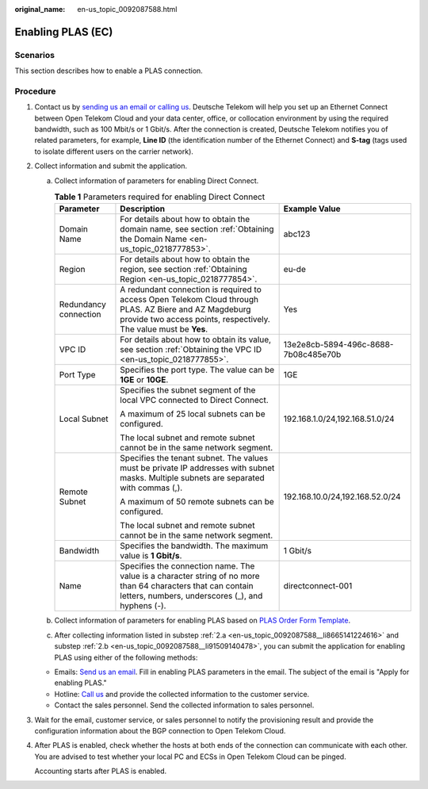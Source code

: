 :original_name: en-us_topic_0092087588.html

.. _en-us_topic_0092087588:

Enabling PLAS (EC)
==================

Scenarios
---------

This section describes how to enable a PLAS connection.

Procedure
---------

#. Contact us by `sending us an email or calling us <https://docs.otc.t-systems.com/en-us/public/learnmore.html>`__. Deutsche Telekom will help you set up an Ethernet Connect between Open Telekom Cloud and your data center, office, or collocation environment by using the required bandwidth, such as 100 Mbit/s or 1 Gbit/s. After the connection is created, Deutsche Telekom notifies you of related parameters, for example, **Line ID** (the identification number of the Ethernet Connect) and **S-tag** (tags used to isolate different users on the carrier network).

#. Collect information and submit the application.

   a. .. _en-us_topic_0092087588__li8665141224616:

      Collect information of parameters for enabling Direct Connect.

      .. table:: **Table 1** Parameters required for enabling Direct Connect

         +-----------------------+-----------------------------------------------------------------------------------------------------------------------------------------------------------------------------+--------------------------------------+
         | Parameter             | Description                                                                                                                                                                 | Example Value                        |
         +=======================+=============================================================================================================================================================================+======================================+
         | Domain Name           | For details about how to obtain the domain name, see section :ref:`Obtaining the Domain Name <en-us_topic_0218777853>`.                                                     | abc123                               |
         +-----------------------+-----------------------------------------------------------------------------------------------------------------------------------------------------------------------------+--------------------------------------+
         | Region                | For details about how to obtain the region, see section :ref:`Obtaining Region <en-us_topic_0218777854>`.                                                                   | eu-de                                |
         +-----------------------+-----------------------------------------------------------------------------------------------------------------------------------------------------------------------------+--------------------------------------+
         | Redundancy connection | A redundant connection is required to access Open Telekom Cloud through PLAS. AZ Biere and AZ Magdeburg provide two access points, respectively. The value must be **Yes**. | Yes                                  |
         +-----------------------+-----------------------------------------------------------------------------------------------------------------------------------------------------------------------------+--------------------------------------+
         | VPC ID                | For details about how to obtain its value, see section :ref:`Obtaining the VPC ID <en-us_topic_0218777855>`.                                                                | 13e2e8cb-5894-496c-8688-7b08c485e70b |
         +-----------------------+-----------------------------------------------------------------------------------------------------------------------------------------------------------------------------+--------------------------------------+
         | Port Type             | Specifies the port type. The value can be **1GE** or **10GE**.                                                                                                              | 1GE                                  |
         +-----------------------+-----------------------------------------------------------------------------------------------------------------------------------------------------------------------------+--------------------------------------+
         | Local Subnet          | Specifies the subnet segment of the local VPC connected to Direct Connect.                                                                                                  | 192.168.1.0/24,192.168.51.0/24       |
         |                       |                                                                                                                                                                             |                                      |
         |                       | A maximum of 25 local subnets can be configured.                                                                                                                            |                                      |
         |                       |                                                                                                                                                                             |                                      |
         |                       | The local subnet and remote subnet cannot be in the same network segment.                                                                                                   |                                      |
         +-----------------------+-----------------------------------------------------------------------------------------------------------------------------------------------------------------------------+--------------------------------------+
         | Remote Subnet         | Specifies the tenant subnet. The values must be private IP addresses with subnet masks. Multiple subnets are separated with commas (,).                                     | 192.168.10.0/24,192.168.52.0/24      |
         |                       |                                                                                                                                                                             |                                      |
         |                       | A maximum of 50 remote subnets can be configured.                                                                                                                           |                                      |
         |                       |                                                                                                                                                                             |                                      |
         |                       | The local subnet and remote subnet cannot be in the same network segment.                                                                                                   |                                      |
         +-----------------------+-----------------------------------------------------------------------------------------------------------------------------------------------------------------------------+--------------------------------------+
         | Bandwidth             | Specifies the bandwidth. The maximum value is **1 Gbit/s**.                                                                                                                 | 1 Gbit/s                             |
         +-----------------------+-----------------------------------------------------------------------------------------------------------------------------------------------------------------------------+--------------------------------------+
         | Name                  | Specifies the connection name. The value is a character string of no more than 64 characters that can contain letters, numbers, underscores (_), and hyphens (-).           | directconnect-001                    |
         +-----------------------+-----------------------------------------------------------------------------------------------------------------------------------------------------------------------------+--------------------------------------+

   b. .. _en-us_topic_0092087588__li91509140478:

      Collect information of parameters for enabling PLAS based on `PLAS Order Form Template <https://docs.otc.t-systems.com/en-us/plas/doc/download/excel/plas-ot.xlsm>`__.

   c. After collecting information listed in substep :ref:`2.a <en-us_topic_0092087588__li8665141224616>` and substep :ref:`2.b <en-us_topic_0092087588__li91509140478>`, you can submit the application for enabling PLAS using either of the following methods:

   -  Emails: `Send us an email <https://docs.otc.t-systems.com/en-us/public/learnmore.html>`__. Fill in enabling PLAS parameters in the email. The subject of the email is "Apply for enabling PLAS."
   -  Hotline: `Call us <https://docs.otc.t-systems.com/en-us/public/learnmore.html>`__ and provide the collected information to the customer service.
   -  Contact the sales personnel. Send the collected information to sales personnel.

#. Wait for the email, customer service, or sales personnel to notify the provisioning result and provide the configuration information about the BGP connection to Open Telekom Cloud.

#. After PLAS is enabled, check whether the hosts at both ends of the connection can communicate with each other. You are advised to test whether your local PC and ECSs in Open Telekom Cloud can be pinged.

   Accounting starts after PLAS is enabled.
